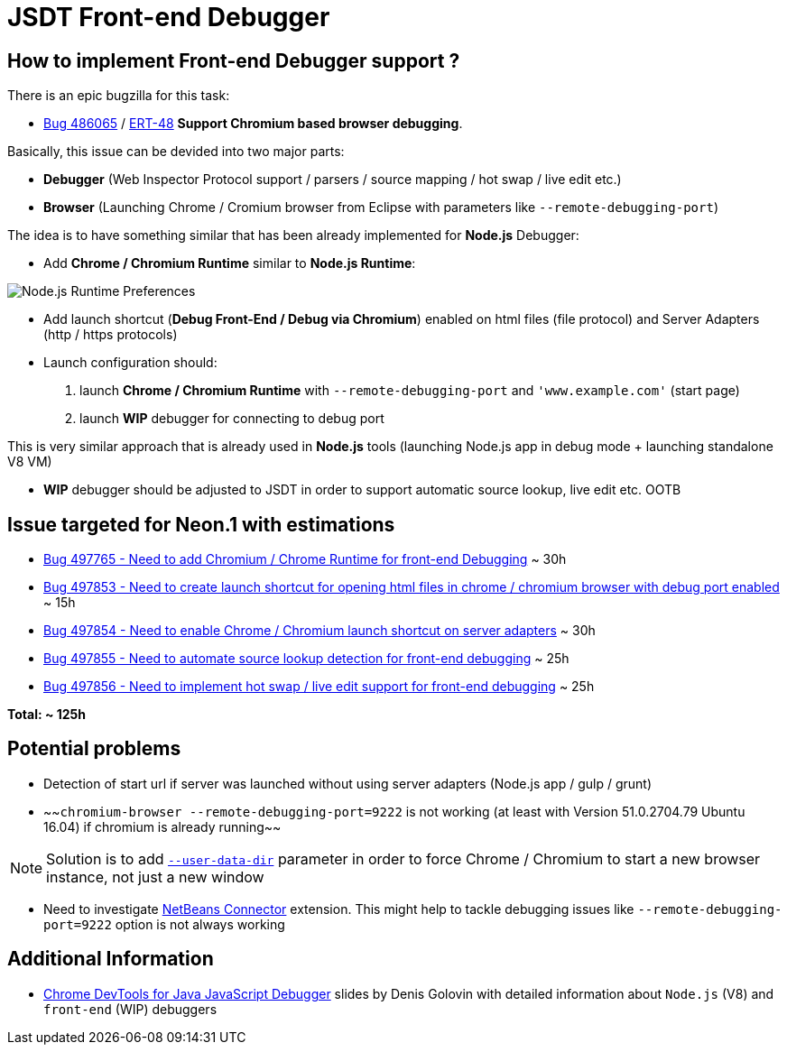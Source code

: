 = JSDT Front-end Debugger

== How to implement Front-end Debugger support ?

There is an epic bugzilla for this task: 
 
 - https://bugs.eclipse.org/bugs/show_bug.cgi?id=486065[Bug 486065] / https://issues.jboss.org/browse/ERT-48[ERT-48] *Support Chromium based browser debugging*. 

Basically, this issue can be devided into two major parts: 

- *Debugger* (Web Inspector Protocol support / parsers / source mapping / hot swap / live edit etc.)

- *Browser* (Launching Chrome / Cromium browser from Eclipse with parameters like `--remote-debugging-port`)

The idea is to have something similar that has been already implemented for *Node.js* Debugger:

- Add *Chrome / Chromium Runtime* similar to *Node.js Runtime*:

image::images/front-end-debugger/Node.js_Runtime_Preferences_1_small.png[Node.js Runtime Preferences]

- Add launch shortcut (*Debug Front-End / Debug via Chromium*) enabled on html files (file protocol) and Server Adapters (http / https protocols)

- Launch configuration should:
1. launch *Chrome / Chromium Runtime* with `--remote-debugging-port` and `'www.example.com'` (start page)
2. launch *WIP* debugger for connecting to debug port 

This is very similar approach that is already used in *Node.js* tools (launching Node.js app in debug mode + launching standalone V8 VM)

- *WIP* debugger should be adjusted to JSDT in order to support automatic source lookup, live edit etc. OOTB


== Issue targeted for Neon.1 with estimations

- https://bugs.eclipse.org/bugs/show_bug.cgi?id=497765[Bug 497765 - Need to add Chromium / Chrome Runtime for front-end Debugging] ~ 30h

- https://bugs.eclipse.org/bugs/show_bug.cgi?id=497853[Bug 497853 - Need to create launch shortcut for opening html files in chrome / chromium browser with debug port enabled] ~ 15h

- https://bugs.eclipse.org/bugs/show_bug.cgi?id=497854[Bug 497854 - Need to enable Chrome / Chromium launch shortcut on server adapters] ~ 30h

- https://bugs.eclipse.org/bugs/show_bug.cgi?id=497855[Bug 497855 - Need to automate source lookup detection for front-end debugging] ~ 25h

- https://bugs.eclipse.org/bugs/show_bug.cgi?id=497856[Bug 497856 - Need to implement hot swap / live edit support for front-end debugging] ~ 25h

*Total: ~ 125h* 

== Potential problems

- Detection of start url if server was launched without using server adapters (Node.js app / gulp / grunt)

- ~~`chromium-browser --remote-debugging-port=9222` is not working (at least with Version 51.0.2704.79 Ubuntu 16.04) if chromium is already running~~ 

NOTE: Solution is to add https://www.chromium.org/user-experience/user-data-directory[`--user-data-dir`] parameter in order to force Chrome / Chromium to start a new browser instance, not just a new window

- Need to investigate https://chrome.google.com/webstore/detail/netbeans-connector/hafdlehgocfcodbgjnpecfajgkeejnaa/related?hl=en[NetBeans Connector] extension. This might help to tackle debugging issues like `--remote-debugging-port=9222` option is 
not always working

== Additional Information

- https://dl.dropboxusercontent.com/u/19656504/jsdt-debugger.pdf[Chrome DevTools for Java
JavaScript Debugger] slides by Denis Golovin with detailed information about `Node.js` (V8) and `front-end` (WIP) debuggers